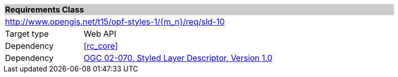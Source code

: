 [cols="1,4",width="90%"]
|===
2+|*Requirements Class* {set:cellbgcolor:#CACCCE}
2+|http://www.opengis.net/t15/opf-styles-1/{m_n}/req/sld-10 {set:cellbgcolor:#FFFFFF}
|Target type |Web API
|Dependency |<<rc_core>>
|Dependency |link:http://portal.opengeospatial.org/files/?artifact_id=1188[OGC 02-070, Styled Layer Descriptor, Version 1.0]
|===
